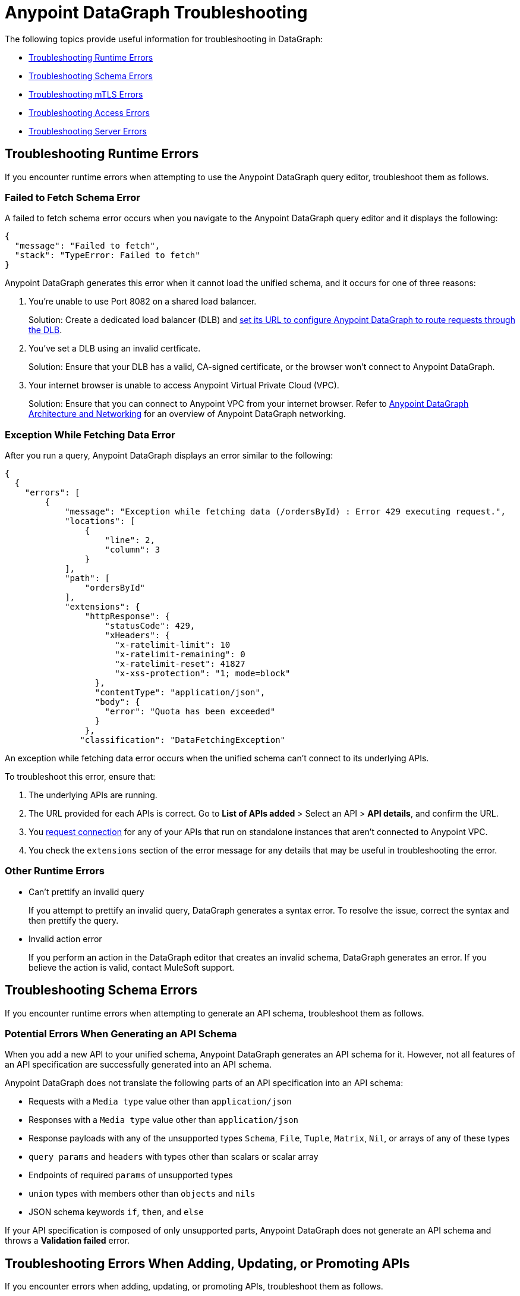 = Anypoint DataGraph Troubleshooting 
:page-aliases: resolve-runtime-errors.adoc,schema-validation.adoc

The following topics provide useful information for troubleshooting in DataGraph:

* xref:troubleshooting-runtime-errors[Troubleshooting Runtime Errors]
* xref:troubleshooting-schema-errors[Troubleshooting Schema Errors]
* xref:troubleshooting-mtls-errors[Troubleshooting mTLS Errors]
* xref:troubleshooting-access-errors[Troubleshooting Access Errors]
* xref:troubleshooting-server-errors[Troubleshooting Server Errors]


== Troubleshooting Runtime Errors

If you encounter runtime errors when attempting to use the Anypoint DataGraph query editor, troubleshoot them as follows.

=== Failed to Fetch Schema Error

A failed to fetch schema error occurs when you navigate to the Anypoint DataGraph query editor and it displays the following:

....
{
  "message": "Failed to fetch",
  "stack": "TypeError: Failed to fetch"
}
....

Anypoint DataGraph generates this error when it cannot load the unified schema, and it occurs for one of three reasons:

. You’re unable to use Port 8082 on a shared load balancer.
+
Solution: Create a dedicated load balancer (DLB) and xref:set-dlb.adoc[set its URL to configure Anypoint DataGraph to route requests through the DLB].

. You've set a DLB using an invalid certficate. 
+
Solution: Ensure that your DLB has a valid, CA-signed certificate, or the browser won't connect to Anypoint DataGraph. 

. Your internet browser is unable to access Anypoint Virtual Private Cloud (VPC).
+
Solution: Ensure that you can connect to Anypoint VPC from your internet browser. Refer to xref:hosting-options.adoc#anypoint-datagraph-architecture-and-networking[Anypoint DataGraph Architecture and Networking] for an overview of Anypoint DataGraph networking.

=== Exception While Fetching Data Error

After you run a query, Anypoint DataGraph displays an error similar to the following:

....
{
  {
    "errors": [
        {
            "message": "Exception while fetching data (/ordersById) : Error 429 executing request.",
            "locations": [
                {
                    "line": 2,
                    "column": 3
                }
            ],
            "path": [
                "ordersById"
            ],
            "extensions": {
                "httpResponse": {
                    "statusCode": 429,
                    "xHeaders": {
                      "x-ratelimit-limit": 10
                      "x-ratelimit-remaining": 0 
                      "x-ratelimit-reset": 41827 
                      "x-xss-protection": "1; mode=block"
                  },
                  "contentType": "application/json",
                  "body": {
                    "error": "Quota has been exceeded" 
                  }
                },
               "classification": "DataFetchingException"
....

An exception while fetching data error occurs when the unified schema can't connect to its underlying APIs.

To troubleshoot this error, ensure that:

. The underlying APIs are running.
. The URL provided for each APIs is correct. Go to *List of APIs added* > Select an API > *API details*, and confirm the URL.
. You xref:runtime-manager::to-request-vpc-connectivity.adoc[request connection] for any of your APIs that run on standalone instances that aren’t connected to Anypoint VPC.
. You check the `extensions` section of the error message for any details that may be useful in troubleshooting the error. 

=== Other Runtime Errors

* Can't prettify an invalid query 
+
If you attempt to prettify an invalid query, DataGraph generates a syntax error. To resolve the issue, correct the syntax and then prettify the query. 

* Invalid action error 
+
If you perform an action in the DataGraph editor that creates an invalid schema, DataGraph generates an error. If you believe the action is valid, contact MuleSoft support.  

== Troubleshooting Schema Errors

If you encounter runtime errors when attempting to generate an API schema, troubleshoot them as follows.

=== Potential Errors When Generating an API Schema

When you add a new API to your unified schema, Anypoint DataGraph generates an API schema for it. However, not all features of an API specification are successfully generated into an API schema.

Anypoint DataGraph does not translate the following parts of an API specification into an API schema:

* Requests with a `Media type` value other than `application/json`
* Responses with a `Media type` value other than `application/json`
* Response payloads with any of the unsupported types `Schema`, `File`, `Tuple`, `Matrix`, `Nil`, or arrays of any of these types
* `query params` and `headers` with types other than scalars or scalar array
* Endpoints of required `params` of unsupported types
* `union` types with members other than `objects` and `nils`
* JSON schema keywords `if`, `then`, and `else`

If your API specification is composed of only unsupported parts, Anypoint DataGraph does not generate an API schema and throws a *Validation failed* error.

== Troubleshooting Errors When Adding, Updating, or Promoting APIs

If you encounter errors when adding, updating, or promoting APIs, troubleshoot them as follows.

* Two users updated an environment at the same time error
+
If two users attempt to update an environment at the same time, DataGraph generates an error for one of the users. If you receive the error, wait for any updates to complete and again.

* Issue with action performed while editing an API error
+
If you receive such an error, try adding the API without editing to see if the edit actions created the problem. 

* Not enough capacity to deploy error
+
DataGraph generates this error if your environment does not have the capacity available to create the unified schema. If you receive this error, request more capacity from your admin, or ask your operator to redistribute capacity within the organization.

== Troubleshooting mTLS Errors

If you encounter mTLS errors, troubleshoot them as follows.

* Uploading a file that cannot be read error
+
This errors indicates that you uploaded a certificate file that is not in `.pem` format. Ensure the file is a valid `.pem` file and upload it again. 

* Trying to validate an invalid keystore error
+
DataGraph generates this error if the private key or password does not match the certificate. Ensure the private key and certificate match or confirm the password. 

* Issue with TLS error 
+
This error occurs when trying to configure mTLS for an API that you’ve added to the unified schema. To troubleshoot this issue, add the API without configuring mTLS to determine if there is a problem with your TLS files. 

== Troubleshooting Access Errors

If you encounter errors when trying to access DataGraph, troubleshoot them as follows.

* Access request not approved yet error
+
If you encounter this error, request access from your admin.

* Unauthorized error
+
If you encounter this error, request authorization from your admin.

* Too many requests error
+
DataGraph generates this error if you attempt too many requests. In this case, wait some time and try your request again. 

== Troubleshooting Server Errors

If you encounter server errors, troubleshoot them as follows.

* Server error when creating policies, contracts, tiers, and grant types: 
+
If you encounter a server error when creating policies, contracts, tiers, or grant types, wait a few minutes and try again, or check the status of API Manager.  

* Server error when selecting asset
+
If you encounter a server error when selecting an asset to create policies, wait a few minutes and try again, or check the status of Exchange.  


== See Also

* xref:troubleshoot-query-logs.adoc[Troubleshoot Queries With Response Logs] +
* xref:troubleshoot-query-traces.adoc[Troubleshoot Query Performance with Query Tracing] +
* xref:resolve-conflicts.adoc[]
